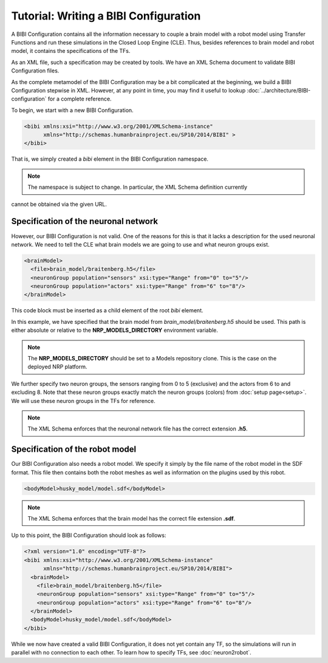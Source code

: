 Tutorial: Writing a BIBI Configuration
======================================

A BIBI Configuration contains all the information necessary to couple a brain model with a robot model
using Transfer Functions and run these simulations in the Closed Loop Engine (CLE). Thus, besides
references to brain model and robot model, it contains the specifications of the TFs.

As an XML file, such a specification may be created by tools. We have an XML Schema document to
validate BIBI Configuration files.

As the complete metamodel of the BIBI Configuration may be a bit complicated at the beginning, we
build a BIBI Configuration stepwise in XML. However, at any point in time, you may
find it useful to lookup :doc:`../architecture/BIBI-configuration` for a complete reference.

To begin, we start with a new BIBI Configuration.

.. code-block:: xml

    <bibi xmlns:xsi="http://www.w3.org/2001/XMLSchema-instance"
          xmlns="http://schemas.humanbrainproject.eu/SP10/2014/BIBI" >
    </bibi>

That is, we simply created a *bibi* element in the BIBI Configuration namespace.

.. note:: The namespace is subject to change. In particular, the XML Schema definition currently
cannot be obtained via the given URL.

Specification of the neuronal network
^^^^^^^^^^^^^^^^^^^^^^^^^^^^^^^^^^^^^

However, our BIBI Configuration is not valid. One of the reasons for this is that it lacks a
description for the used neuronal network. We need to tell the CLE
what brain models we are going to use and what neuron groups exist.

.. code-block:: xml

    <brainModel>
      <file>brain_model/braitenberg.h5</file>
      <neuronGroup population="sensors" xsi:type="Range" from="0" to="5"/>
      <neuronGroup population="actors" xsi:type="Range" from="6" to="8"/>
    </brainModel>

This code block must be inserted as a child element of the root *bibi* element.

In this example, we have specified that the brain model from *brain_model/braitenberg.h5* should be
used. This path is either absolute or
relative to the **NRP_MODELS_DIRECTORY** environment variable.

.. note::
    The **NRP_MODELS_DIRECTORY** should be set to a Models repository clone. This is the case on the
    deployed NRP platform.

We further specify two neuron groups, the sensors ranging from 0 to 5 (exclusive) and the actors from
6 to and excluding 8. Note that these neuron groups exactly match the
neuron groups (colors) from :doc:`setup page<setup>`. We will use these neuron groups in the TFs for reference.

.. note:: The XML Schema enforces that the neuronal network file has the correct extension **.h5**.

Specification of the robot model
^^^^^^^^^^^^^^^^^^^^^^^^^^^^^^^^

Our BIBI Configuration also needs a robot model. We specify it simply by the file name of the robot
model in the SDF format. This file then contains both the robot meshes as well as
information on the plugins used by this robot.

.. code-block:: xml

    <bodyModel>husky_model/model.sdf</bodyModel>

.. note:: The XML Schema enforces that the brain model has the correct file extension **.sdf**.

Up to this point, the BIBI Configuration should look as follows:

.. code-block:: xml

    <?xml version="1.0" encoding="UTF-8"?>
    <bibi xmlns:xsi="http://www.w3.org/2001/XMLSchema-instance"
          xmlns="http://schemas.humanbrainproject.eu/SP10/2014/BIBI">
      <brainModel>
        <file>brain_model/braitenberg.h5</file>
        <neuronGroup population="sensors" xsi:type="Range" from="0" to="5"/>
        <neuronGroup population="actors" xsi:type="Range" from="6" to="8"/>
      </brainModel>
      <bodyModel>husky_model/model.sdf</bodyModel>
    </bibi>

While we now have created a valid BIBI Configuration, it does not yet contain any TF, so the
simulations will run in parallel with no connection to each other.
To learn how to specify TFs, see :doc:`neuron2robot`.